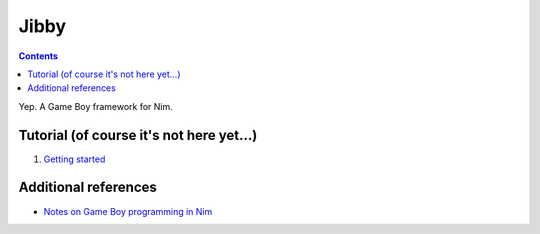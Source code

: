 ================================================================================
Jibby
================================================================================

.. contents::

Yep. A Game Boy framework for Nim.

Tutorial (of course it's not here yet…)
==================================================

1. `Getting started <getting-started.html>`_


Additional references
=====================

* `Notes on Game Boy programming in Nim <notes.html>`_